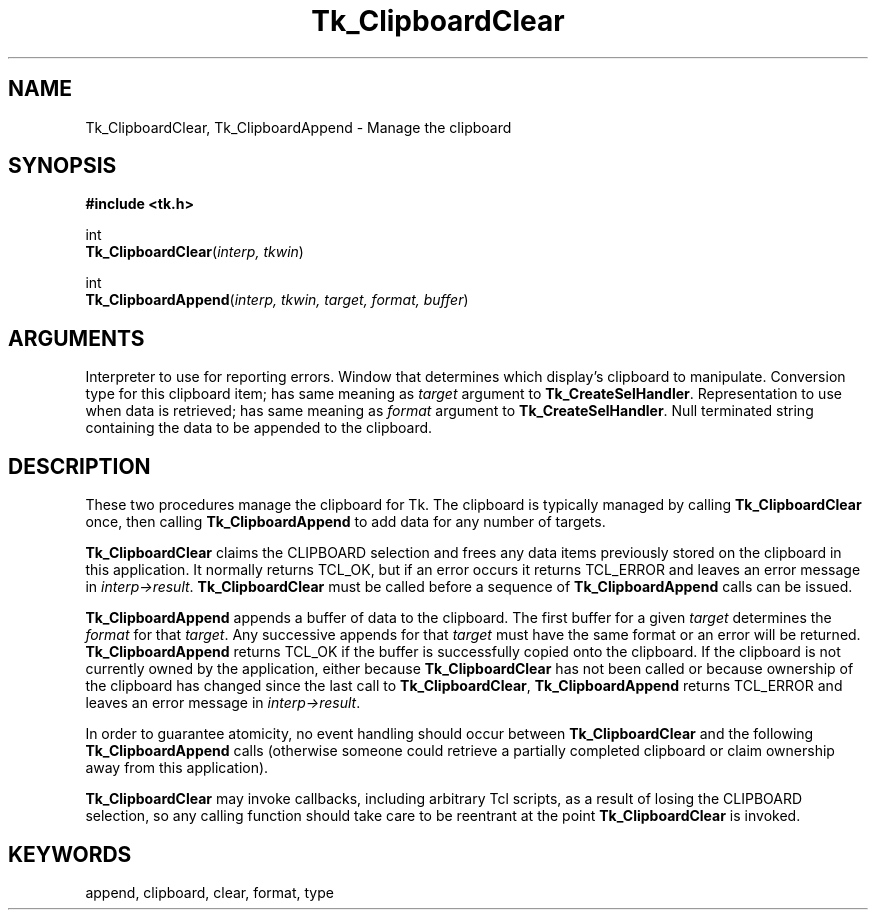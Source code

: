 '\"
'\" Copyright (c) 1994 The Regents of the University of California.
'\" Copyright (c) 1994-1996 Sun Microsystems, Inc.
'\"
'\" See the file "license.terms" for information on usage and redistribution
'\" of this file, and for a DISCLAIMER OF ALL WARRANTIES.
'\" 
'\" RCS: @(#) $Id: Clipboard.3,v 1.2 1998/09/14 18:22:46 stanton Exp $
'\" 
.TH Tk_ClipboardClear 3 4.0 Tk "Tk Library Procedures"
.BS
.SH NAME
Tk_ClipboardClear, Tk_ClipboardAppend \- Manage the clipboard
.SH SYNOPSIS
.nf
\fB#include <tk.h>\fR
.sp
int
\fBTk_ClipboardClear\fR(\fIinterp, tkwin\fR)
.sp
int
\fBTk_ClipboardAppend\fR(\fIinterp, tkwin, target, format, buffer\fR)
.SH ARGUMENTS
.AS Tk_ClipboardClear tkwin
.AP Tcl_Interp *interp in
Interpreter to use for reporting errors.
.AP Tk_Window tkwin in
Window that determines which display's clipboard to manipulate.
.AP Atom target in
Conversion type for this clipboard item;  has same meaning as
\fItarget\fR argument to \fBTk_CreateSelHandler\fR.
.AP Atom format in
Representation to use when data is retrieved;  has same meaning as
\fIformat\fR argument to \fBTk_CreateSelHandler\fR.
.AP char *buffer in
Null terminated string containing the data to be appended to the clipboard.
.BE

.SH DESCRIPTION
.PP
These two procedures manage the clipboard for Tk.
The clipboard is typically managed by calling \fBTk_ClipboardClear\fR
once, then calling \fBTk_ClipboardAppend\fR to add data for any
number of targets.
.PP
\fBTk_ClipboardClear\fR claims the CLIPBOARD selection and frees any
data items previously stored on the clipboard in this application.  
It normally returns TCL_OK, but if an error occurs it returns
TCL_ERROR and leaves an error message in \fIinterp->result\fR.
\fBTk_ClipboardClear\fR must be called before a sequence of
\fBTk_ClipboardAppend\fR calls can be issued.
.PP
\fBTk_ClipboardAppend\fR appends a buffer of data to the clipboard.
The first buffer for a given \fItarget\fR determines the \fIformat\fR
for that \fItarget\fR.
Any successive appends for that \fItarget\fR must have
the same format or an error will be returned.
\fBTk_ClipboardAppend\fR returns TCL_OK if the buffer is
successfully copied onto the clipboard.  If the clipboard is not
currently owned by the application, either
because \fBTk_ClipboardClear\fR has not been called or because
ownership of the clipboard has changed since the last call to
\fBTk_ClipboardClear\fR,
\fBTk_ClipboardAppend\fR returns TCL_ERROR and leaves an error message in
\fIinterp->result\fR.
.PP
In order to guarantee atomicity, no event handling should occur
between \fBTk_ClipboardClear\fR and the following
\fBTk_ClipboardAppend\fR calls (otherwise someone could retrieve
a partially completed clipboard or claim ownership away from
this application).
.PP
\fBTk_ClipboardClear\fR may invoke callbacks, including arbitrary
Tcl scripts, as a result of losing the CLIPBOARD selection, so
any calling function should take care to be reentrant at the point
\fBTk_ClipboardClear\fR is invoked.

.SH KEYWORDS
append, clipboard, clear, format, type
